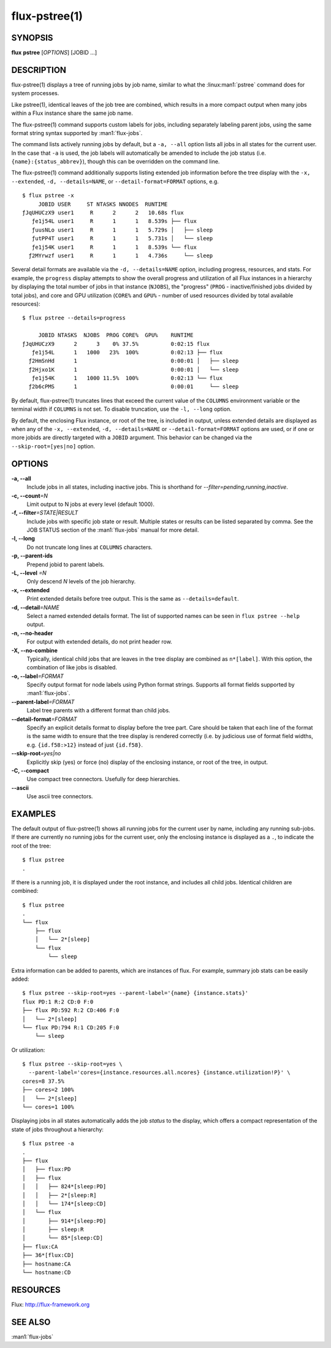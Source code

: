 .. flux-help-include: true
.. flux-help-section: jobs

==============
flux-pstree(1)
==============


SYNOPSIS
========

**flux** **pstree** [*OPTIONS*] [JOBID ...]

DESCRIPTION
===========

flux-pstree(1) displays a tree of running jobs by job name, similar to
what the :linux:man1:`pstree` command does for system processes.

Like pstree(1), identical leaves of the job tree are combined, which
results in a more compact output when many jobs within a Flux instance
share the same job name.

The flux-pstree(1) command supports custom labels for jobs, including
separately labeling parent jobs, using the same format string syntax
supported by :man1:`flux-jobs`.

The command lists actively running jobs by default, but a ``-a, --all``
option lists all jobs in all states for the current user. In the case
that ``-a`` is used, the job labels will automatically be amended to
include the job status (i.e. ``{name}:{status_abbrev}``), though this
can be overridden on the command line.

The flux-pstree(1) command additionally supports listing extended
job information before the tree display with the ``-x, --extended``,
``-d, --details=NAME``, or ``--detail-format=FORMAT``  options, e.g.

::

  $ flux pstree -x
       JOBID USER     ST NTASKS NNODES  RUNTIME
  ƒJqUHUCzX9 user1     R      2      2   10.68s flux
     ƒe1j54L user1     R      1      1   8.539s ├── flux
     ƒuusNLo user1     R      1      1   5.729s │   ├── sleep
     ƒutPP4T user1     R      1      1   5.731s │   └── sleep
     ƒe1j54K user1     R      1      1   8.539s └── flux
    ƒ2MYrwzf user1     R      1      1   4.736s     └── sleep

Several detail formats are available via the ``-d, --details=NAME``
option, including progress, resources, and stats. For example, the
``progress`` display attempts to show the overall progress and
utilization of all Flux instances in a hierarchy by displaying the
total number of jobs in that instance (``NJOBS``), the "progress"
(``PROG`` - inactive/finished jobs divided by total jobs), and
core and GPU utilization (``CORE%`` and ``GPU%`` - number of used
resources divided by total available resources):

::

  $ flux pstree --details=progress

       JOBID NTASKS  NJOBS  PROG CORE%  GPU%    RUNTIME
  ƒJqUHUCzX9      2      3    0% 37.5%          0:02:15 flux
     ƒe1j54L      1   1000   23%  100%          0:02:13 ├── flux
    ƒ2HmSnHd      1                             0:00:01 │   ├── sleep
    ƒ2Hjxo1K      1                             0:00:01 │   └── sleep
     ƒe1j54K      1   1000 11.5%  100%          0:02:13 └── flux
    ƒ2b6cPMS      1                             0:00:01     └── sleep


By default, flux-pstree(1) truncates lines that exceed the current
value of the ``COLUMNS`` environment variable or the terminal width
if ``COLUMNS`` is not set. To disable truncation, use the ``-l, --long``
option.


By default, the enclosing Flux instance, or root of the tree, is included
in output, unless extended details are displayed as when any of the
``-x, --extended``, ``-d, --details=NAME`` or ``--detail-format=FORMAT``
options are used, or if one or more jobids are directly targeted with
a ``JOBID`` argument. This behavior can be changed via the
``--skip-root=[yes|no]`` option.


OPTIONS
=======

**-a, --all**
   Include jobs in all states, including inactive jobs.
   This is shorthand for *--filter=pending,running,inactive*.

**-c, --count**\ *=N*
   Limit output to N jobs at every level (default 1000).

**-f, --filter**\ *=STATE|RESULT*
   Include jobs with specific job state or result. Multiple states or
   results can be listed separated by comma. See the JOB STATUS section
   of the :man1:`flux-jobs` manual for more detail.

**-l, --long**
   Do not truncate long lines at ``COLUMNS`` characters.

**-p, --parent-ids**
   Prepend jobid to parent labels.

**-L, --level** *=N*
   Only descend *N* levels of the job hierarchy.

**-x, --extended**
   Print extended details before tree output. This is the same as
   ``--details=default``.

**-d, --detail**\ *=NAME*
   Select a named extended details format. The list of supported names
   can be seen in ``flux pstree --help`` output.

**-n, --no-header**
   For output with extended details, do not print header row.

**-X, --no-combine**
   Typically, identical child jobs that are leaves in the tree display
   are combined as ``n*[label]``. With this option, the combination of
   like jobs is disabled.

**-o, --label**\ *=FORMAT*
   Specify output format for node labels using Python format strings.
   Supports all format fields supported by :man1:`flux-jobs`.

**--parent-label**\ *=FORMAT*
   Label tree parents with a different format than child jobs.

**--detail-format**\ *=FORMAT*
   Specify an explicit details format to display before the tree part.
   Care should be taken that each line of the format is the same width
   to ensure that the tree display is rendered correctly (i.e. by judicious
   use of format field widths, e.g. ``{id.f58:>12}`` instead of just
   ``{id.f58}``.

**--skip-root**\ *=yes|no*
   Explicitly skip (yes)  or force (no) display of the enclosing instance,
   or root of the tree, in output.

**-C, --compact**
   Use compact tree connectors. Usefully for deep hierarchies.

**--ascii**
   Use ascii tree connectors.


EXAMPLES
========

The default output of flux-pstree(1) shows all running jobs for the
current user by name, including any running sub-jobs. If there are
currently no running jobs for the current user, only the enclosing
instance is displayed as a ``.``, to indicate the root of the tree:

::

  $ flux pstree
  .


If there is a running job, it is displayed under the root instance,
and includes all child jobs. Identical children are combined:

::

  $ flux pstree
  .
  └── flux
      ├── flux
      │   └── 2*[sleep]
      └── flux
          └── sleep
  

Extra information can be added to parents, which are instances of
flux. For example, summary job stats can be easily added:

::

  $ flux pstree --skip-root=yes --parent-label='{name} {instance.stats}'
  flux PD:1 R:2 CD:0 F:0
  ├── flux PD:592 R:2 CD:406 F:0
  │   └── 2*[sleep]
  └── flux PD:794 R:1 CD:205 F:0
      └── sleep
  
Or utilization:

::

  $ flux pstree --skip-root=yes \
    --parent-label='cores={instance.resources.all.ncores} {instance.utilization!P}' \
  cores=8 37.5%
  ├── cores=2 100%
  │   └── 2*[sleep]
  └── cores=1 100%

Displaying jobs in all states automatically adds the job *status* to the
display, which offers a compact representation of the state of jobs
throughout a hierarchy:

::

  $ flux pstree -a
  .
  ├── flux
  │   ├── flux:PD
  │   ├── flux
  │   │   ├── 824*[sleep:PD]
  │   │   ├── 2*[sleep:R]
  │   │   └── 174*[sleep:CD]
  │   └── flux
  │       ├── 914*[sleep:PD]
  │       ├── sleep:R
  │       └── 85*[sleep:CD]
  ├── flux:CA
  ├── 36*[flux:CD]
  ├── hostname:CA
  └── hostname:CD
  


RESOURCES
=========

Flux: http://flux-framework.org

SEE ALSO
========

:man1:`flux-jobs`
